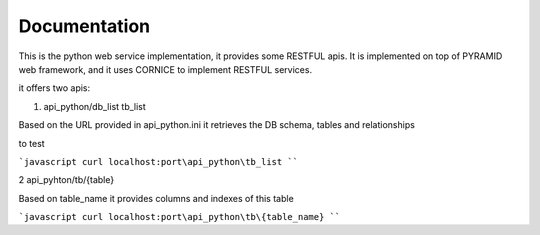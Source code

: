 Documentation
=============

This is the python web service implementation, it provides some RESTFUL apis.
It is implemented on top of PYRAMID web framework, and it uses CORNICE to implement RESTFUL services.

it offers two apis:

1. api_python/db_list tb_list 

Based on the URL provided in api_python.ini it retrieves the DB schema, tables and relationships

to test 

```javascript
curl localhost:port\api_python\tb_list 
````


2 api_pyhton/tb/{table} 

Based on table_name it provides columns and indexes of this table

```javascript
curl localhost:port\api_python\tb\{table_name}
````
